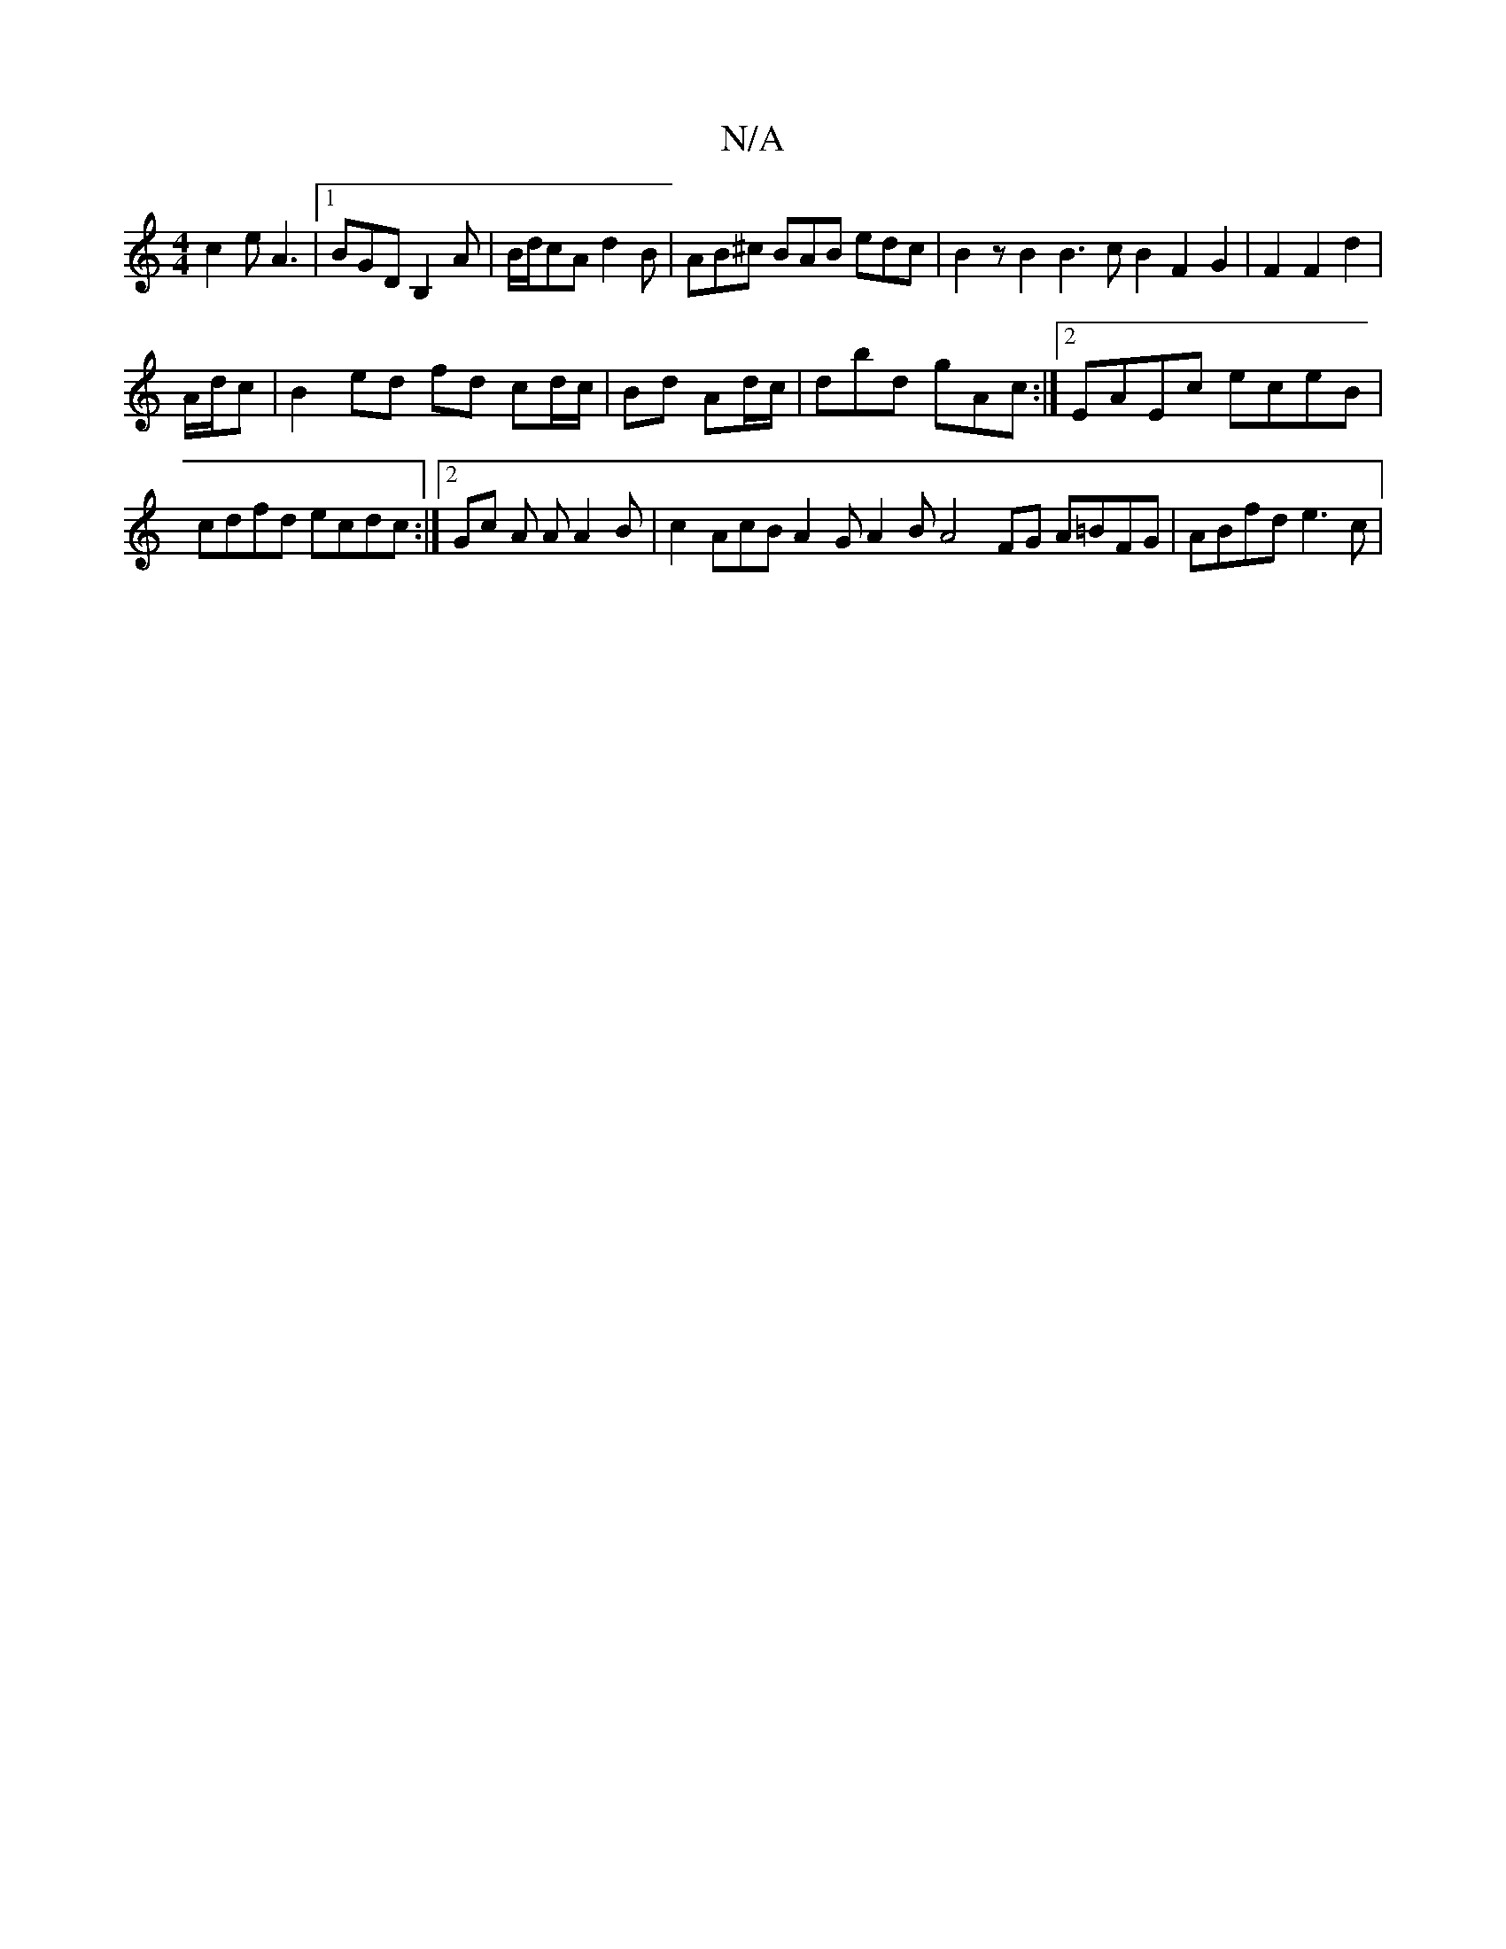 X:1
T:N/A
M:4/4
R:N/A
K:Cmajor
 c2e A3|1 BGD B,2 A |B/d/cA d2 B | AB^c BAB edc|B2 z B2 B3cB2F2G2| F2F2 d2 |
A/d/c |B2 ed fd cd/c/|Bd Ad/c/ | dbd gAc :|2 EAEc eceB | cdfd ecdc :|2 Gc A A A2 B | c2 AcB A2 G A2 BA4 FG A=BFG|ABfd e3c |